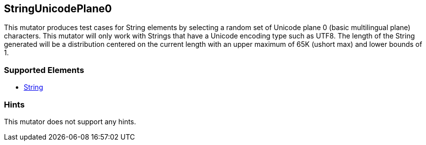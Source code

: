 <<<
[[Mutators_StringUnicodePlane0]]
== StringUnicodePlane0

This mutator produces test cases for String elements by selecting a random set of Unicode plane 0 (basic multilingual plane) characters. This mutator will only work with Strings that have a Unicode encoding type such as UTF8. The length of the String generated will be a distribution centered on the current length with an upper maximum of 65K (ushort max) and lower bounds of 1.

=== Supported Elements

 * xref:String[String]

=== Hints

This mutator does not support any hints.
